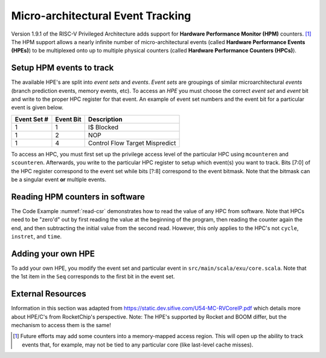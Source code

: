 Micro-architectural Event Tracking
==================================

Version 1.9.1 of the RISC-V Privileged Architecture adds support for
**Hardware Performance Monitor (HPM)** counters. [1]_ The HPM support allows
a nearly infinite number of micro-architectural events (called **Hardware
Performance Events (HPEs)**) to be multiplexed onto up to multiple physical counters
(called **Hardware Performance Counters (HPCs)**).

Setup HPM events to track
-------------------------

The available HPE's are split into *event sets* and *events*.
*Event sets* are groupings of similar microarchitectural *events* (branch prediction events,
memory events, etc). To access an *HPE* you must choose the correct *event set* and
*event* bit and write to the proper HPC register for that event. An example of event set
numbers and the event bit for a particular event is given below.

.. _uarch-counter-table:
    :caption: UArch Event Sets and Events

+-------------+-----------+--------------------------------+
| Event Set # | Event Bit | Description                    |
+=============+===========+================================+
| 1           | 1         | I$ Blocked                     |
+-------------+-----------+--------------------------------+
| 1           | 2         | NOP                            |
+-------------+-----------+--------------------------------+
| 1           | 4         | Control Flow Target Mispredict |
+-------------+-----------+--------------------------------+

To access an HPC, you must first set up the privilege access level
of the particular HPC using ``mcounteren`` and ``scounteren``. Afterwards,
you write to the particular HPC register to setup which event(s) you want to
track. Bits [7:0] of the HPC register correspond to the event set while bits [?:8]
correspond to the event bitmask. Note that the bitmask can be a
singular event **or** multiple events.

.. _enable-uarch-counters:
.. code-block:: c
    :caption: Enable Hardware Performance Monitor Counters

    write_csr(mcounteren, -1); // Enable supervisor use of all perf counters
    write_csr(scounteren, -1); // Enable user use of all perf counters

    write_csr(mhpmevent3, 0x101); // read I$ Blocked event
    write_csr(mhpmevent4, 0x801); // read Ctrl Flow Target Mispred. event
    ...

Reading HPM counters in software
--------------------------------

The Code Example :numref:`read-csr` demonstrates how to read the value of
any HPC from software. Note that HPCs need to be "zero'd" out
by first reading the value at the beginning of the program, then reading the
counter again the end, and then subtracting the initial value from the second
read. However, this only applies to the HPC's not ``cycle``, ``instret``, and
``time``.

.. _read-csr:
.. code-block:: c
    :caption: Read CSR Register

    #define read_csr_safe(reg) ({ register long __tmp asm("a0"); \
            asm volatile ("csrr %0, " #reg : "=r"(__tmp)); \
            __tmp; })

    // read cycle and instruction counts in user mode
    uint64_t csr_cycle  = read_csr_safe(cycle);
    uint64_t csr_instr  = read_csr_safe(instret);

    // read initial value of HPMC's in user mode
    uint64_t start_hpmc3  = read_csr_safe(hpmcounter3);
    ...
    uint64_t start_hpmc31 = read_csr_safe(hpmcounter31);

    // program to monitor

    // read final value of HPMC's and substract initial in user mode
    printf("Value of Event (zero'd): %d\n", read_csr_safe(hpmcounter3) - start_hpmc3);


Adding your own HPE
-------------------

To add your own HPE, you modify the event set and particular event in
``src/main/scala/exu/core.scala``. Note that the 1st item in the ``Seq`` corresponds
to the first bit in the event set.

External Resources
------------------

Information in this section was adapted from https://static.dev.sifive.com/U54-MC-RVCoreIP.pdf
which details more about HPE/C's from RocketChip's perspective. Note: The HPE's supported by
Rocket and BOOM differ, but the mechanism to access them is the same!

.. [1]
   Future efforts may add some counters into a memory-mapped access
   region. This will open up the ability to track events that, for
   example, may not be tied to any particular core (like last-level
   cache misses).
